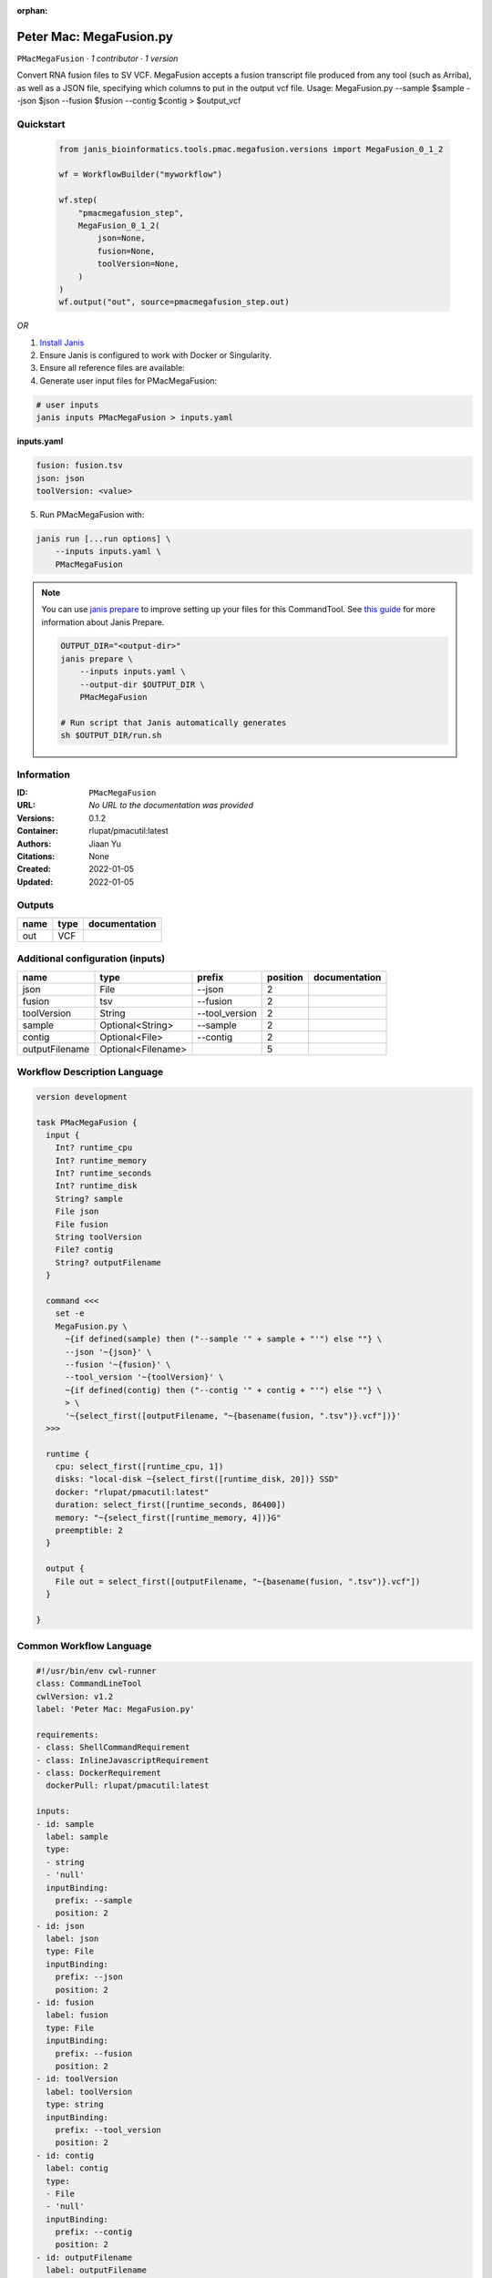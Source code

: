 :orphan:

Peter Mac: MegaFusion.py
=========================================

``PMacMegaFusion`` · *1 contributor · 1 version*


Convert RNA fusion files to SV VCF. MegaFusion accepts a fusion transcript 
file produced from any tool (such as Arriba), as well as a JSON file, 
specifying which columns to put in the output vcf file.
Usage: MegaFusion.py --sample $sample --json $json         --fusion $fusion --contig $contig > $output_vcf



Quickstart
-----------

    .. code-block:: python

       from janis_bioinformatics.tools.pmac.megafusion.versions import MegaFusion_0_1_2

       wf = WorkflowBuilder("myworkflow")

       wf.step(
           "pmacmegafusion_step",
           MegaFusion_0_1_2(
               json=None,
               fusion=None,
               toolVersion=None,
           )
       )
       wf.output("out", source=pmacmegafusion_step.out)
    

*OR*

1. `Install Janis </tutorials/tutorial0.html>`_

2. Ensure Janis is configured to work with Docker or Singularity.

3. Ensure all reference files are available:

4. Generate user input files for PMacMegaFusion:

.. code-block:: bash

   # user inputs
   janis inputs PMacMegaFusion > inputs.yaml



**inputs.yaml**

.. code-block:: yaml

       fusion: fusion.tsv
       json: json
       toolVersion: <value>




5. Run PMacMegaFusion with:

.. code-block:: bash

   janis run [...run options] \
       --inputs inputs.yaml \
       PMacMegaFusion

.. note::

   You can use `janis prepare <https://janis.readthedocs.io/en/latest/references/prepare.html>`_ to improve setting up your files for this CommandTool. See `this guide <https://janis.readthedocs.io/en/latest/references/prepare.html>`_ for more information about Janis Prepare.

   .. code-block:: text

      OUTPUT_DIR="<output-dir>"
      janis prepare \
          --inputs inputs.yaml \
          --output-dir $OUTPUT_DIR \
          PMacMegaFusion

      # Run script that Janis automatically generates
      sh $OUTPUT_DIR/run.sh











Information
------------

:ID: ``PMacMegaFusion``
:URL: *No URL to the documentation was provided*
:Versions: 0.1.2
:Container: rlupat/pmacutil:latest
:Authors: Jiaan Yu
:Citations: None
:Created: 2022-01-05
:Updated: 2022-01-05


Outputs
-----------

======  ======  ===============
name    type    documentation
======  ======  ===============
out     VCF
======  ======  ===============


Additional configuration (inputs)
---------------------------------

==============  ==================  ==============  ==========  ===============
name            type                prefix            position  documentation
==============  ==================  ==============  ==========  ===============
json            File                --json                   2
fusion          tsv                 --fusion                 2
toolVersion     String              --tool_version           2
sample          Optional<String>    --sample                 2
contig          Optional<File>      --contig                 2
outputFilename  Optional<Filename>                           5
==============  ==================  ==============  ==========  ===============

Workflow Description Language
------------------------------

.. code-block:: text

   version development

   task PMacMegaFusion {
     input {
       Int? runtime_cpu
       Int? runtime_memory
       Int? runtime_seconds
       Int? runtime_disk
       String? sample
       File json
       File fusion
       String toolVersion
       File? contig
       String? outputFilename
     }

     command <<<
       set -e
       MegaFusion.py \
         ~{if defined(sample) then ("--sample '" + sample + "'") else ""} \
         --json '~{json}' \
         --fusion '~{fusion}' \
         --tool_version '~{toolVersion}' \
         ~{if defined(contig) then ("--contig '" + contig + "'") else ""} \
         > \
         '~{select_first([outputFilename, "~{basename(fusion, ".tsv")}.vcf"])}'
     >>>

     runtime {
       cpu: select_first([runtime_cpu, 1])
       disks: "local-disk ~{select_first([runtime_disk, 20])} SSD"
       docker: "rlupat/pmacutil:latest"
       duration: select_first([runtime_seconds, 86400])
       memory: "~{select_first([runtime_memory, 4])}G"
       preemptible: 2
     }

     output {
       File out = select_first([outputFilename, "~{basename(fusion, ".tsv")}.vcf"])
     }

   }

Common Workflow Language
-------------------------

.. code-block:: text

   #!/usr/bin/env cwl-runner
   class: CommandLineTool
   cwlVersion: v1.2
   label: 'Peter Mac: MegaFusion.py'

   requirements:
   - class: ShellCommandRequirement
   - class: InlineJavascriptRequirement
   - class: DockerRequirement
     dockerPull: rlupat/pmacutil:latest

   inputs:
   - id: sample
     label: sample
     type:
     - string
     - 'null'
     inputBinding:
       prefix: --sample
       position: 2
   - id: json
     label: json
     type: File
     inputBinding:
       prefix: --json
       position: 2
   - id: fusion
     label: fusion
     type: File
     inputBinding:
       prefix: --fusion
       position: 2
   - id: toolVersion
     label: toolVersion
     type: string
     inputBinding:
       prefix: --tool_version
       position: 2
   - id: contig
     label: contig
     type:
     - File
     - 'null'
     inputBinding:
       prefix: --contig
       position: 2
   - id: outputFilename
     label: outputFilename
     type:
     - string
     - 'null'
     default: generated.vcf
     inputBinding:
       position: 5
       valueFrom: $(inputs.fusion.basename.replace(/.tsv$/, "")).vcf

   outputs:
   - id: out
     label: out
     type: File
     outputBinding:
       glob: $(inputs.fusion.basename.replace(/.tsv$/, "")).vcf
       loadContents: false
   stdout: _stdout
   stderr: _stderr

   baseCommand:
   - MegaFusion.py
   arguments:
   - position: 4
     valueFrom: '>'
     shellQuote: false

   hints:
   - class: ToolTimeLimit
     timelimit: |-
       $([inputs.runtime_seconds, 86400].filter(function (inner) { return inner != null })[0])
   id: PMacMegaFusion


